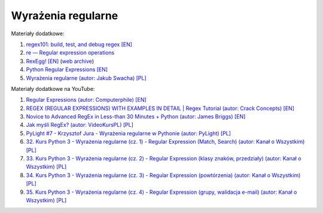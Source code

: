 Wyrażenia regularne
-------------------

Materiały dodatkowe:

1. `regex101: build, test, and debug regex [EN] <https://regex101.com/>`__
2. `re — Regular expression operations <https://docs.python.org/3/library/re.html>`__
3. `RexEgg! [EN] <http://www.rexegg.com/>`__ (`web archive <https://web.archive.org/web/20211117221942/http://www.rexegg.com/>`__)
4. `Python Regular Expressions [EN] <https://developers.google.com/edu/python/regular-expressions>`__
5. `Wyrażenia regularne (autor: Jakub Swacha) [PL] <http://uoo.univ.szczecin.pl/~jakubs/py/py16.html>`__


Materiały dodatkowe na YouTube:

1. `Regular Expressions (autor: Computerphile) [EN] <https://www.youtube.com/watch?v=528Jc3q86F8>`__
2. `REGEX (REGULAR EXPRESSIONS) WITH EXAMPLES IN DETAIL | Regex Tutorial (autor: Crack Concepts) [EN] <https://www.youtube.com/watch?v=9RksQ5YT7FM>`__
3. `Novice to Advanced RegEx in Less-than 30 Minutes + Python (autor: James Briggs) [EN] <https://www.youtube.com/watch?v=GyJtxd14DTc>`__
4. `Jak myśli RegEx? (autor: VideoKursPL) [PL] <https://www.youtube.com/watch?v=F_IVtPTTLa4>`__
5. `PyLight #7 - Krzysztof Jura - Wyrażenia regularne w Pythonie (autor: PyLight) [PL] <https://www.youtube.com/watch?v=yNFBBTpp1UE>`__
6. `32. Kurs Python 3 - Wyrażenia regularne (cz. 1) - Regular Expression (Match, Search) (autor: Kanał o Wszystkim) [PL] <https://www.youtube.com/watch?v=-fJXsCsUo2U>`__
7. `33. Kurs Python 3 - Wyrażenia regularne (cz. 2) - Regular Expression (klasy znaków, przedziały) (autor: Kanał o Wszystkim) [PL] <https://www.youtube.com/watch?v=mjG-pu8hqvA>`__
8. `34. Kurs Python 3 - Wyrażenia regularne (cz. 3) - Regular Expression (powtórzenia) (autor: Kanał o Wszystkim) [PL] <https://www.youtube.com/watch?v=aL9VrAZ-vNo>`__
9. `35. Kurs Python 3 - Wyrażenia regularne (cz. 4) - Regular Expression (grupy, walidacja e-mail) (autor: Kanał o Wszystkim) [PL]  <https://www.youtube.com/watch?v=RR2pAlSTxEk>`__
